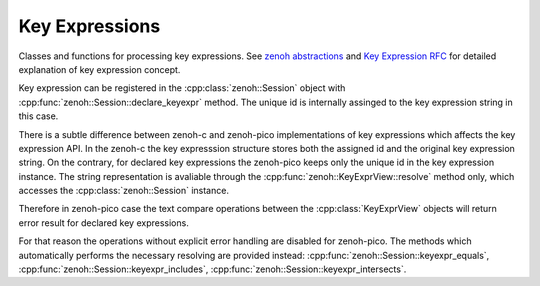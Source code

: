 ..
.. Copyright (c) 2023 ZettaScale Technology
..
.. This program and the accompanying materials are made available under the
.. terms of the Eclipse Public License 2.0 which is available at
.. http://www.eclipse.org/legal/epl-2.0, or the Apache License, Version 2.0
.. which is available at https://www.apache.org/licenses/LICENSE-2.0.
..
.. SPDX-License-Identifier: EPL-2.0 OR Apache-2.0
..
.. Contributors:
..   ZettaScale Zenoh Team, <zenoh@zettascale.tech>
..

Key Expressions
===============

Classes and functions for processing key expressions. See `zenoh abstractions`_ and `Key Expression RFC`_ for detailed explanation of key expression concept.

Key expression can be registered in the :cpp:class:`zenoh::Session` object with :cpp:func:`zenoh::Session::declare_keyexpr` method. The unique id is internally assinged to the key expression string in this case.

There is a subtle difference between zenoh-c and zenoh-pico implementations of key expressions which affects the key expression API.
In the zenoh-c the key expresssion structure stores both the assigned id and the original key expression string.
On the contrary, for declared key expressions the zenoh-pico keeps only the unique id in the key expression instance. The string
representation is avaliable through the :cpp:func:`zenoh::KeyExprView::resolve` method only, which accesses the :cpp:class:`zenoh::Session` instance.

Therefore in zenoh-pico case the text compare operations between the :cpp:class:`KeyExprView` objects will return error result for declared key expressions.

For that reason the operations without explicit error handling are disabled for zenoh-pico.
The methods which automatically performs the necessary resolving are provided instead: :cpp:func:`zenoh::Session::keyexpr_equals`, :cpp:func:`zenoh::Session::keyexpr_includes`, :cpp:func:`zenoh::Session::keyexpr_intersects`.

.. _`zenoh abstractions`: https://zenoh.io/docs/manual/abstractions/
.. _`Key Expression RFC`: https://github.com/eclipse-zenoh/roadmap/blob/main/rfcs/ALL/Key%20Expressions.md

.. doxygenfunction:: zenoh::keyexpr_canonize(std::string& s, ErrNo& error)

.. doxygenfunction:: zenoh::keyexpr_canonize(std::string& s)

.. doxygenfunction:: zenoh::keyexpr_is_canon(const std::string_view& s, ErrNo& error)

.. doxygenfunction:: zenoh::keyexpr_is_canon(const std::string_view& s)

.. doxygenfunction:: zenoh::keyexpr_concat(const zenoh::KeyExprView& k, const std::string_view& s)

.. doxygenfunction:: zenoh::keyexpr_join(const zenoh::KeyExprView& a, const zenoh::KeyExprView& b)

.. doxygenfunction:: zenoh::keyexpr_equals(const zenoh::KeyExprView& a, const zenoh::KeyExprView& b, ErrNo& error)

.. doxygenfunction:: zenoh::keyexpr_equals(const zenoh::KeyExprView& a, const zenoh::KeyExprView& b)

.. doxygenfunction:: zenoh::keyexpr_includes(const zenoh::KeyExprView& a, const zenoh::KeyExprView& b, ErrNo& error)

.. doxygenfunction:: zenoh::keyexpr_includes(const zenoh::KeyExprView& a, const zenoh::KeyExprView& b)

.. doxygenfunction:: zenoh::keyexpr_intersects(const zenoh::KeyExprView& a, const zenoh::KeyExprView& b, ErrNo& error)

.. doxygenfunction:: zenoh::keyexpr_intersects(const zenoh::KeyExprView& a, const zenoh::KeyExprView& b)

.. doxygenstruct:: zenoh::KeyExprUnchecked
   :members:
   :membergroups: Constructors Operators Methods

.. doxygenstruct:: zenoh::KeyExprView
   :members:
   :membergroups: Constructors Operators Methods
 
.. doxygenclass:: zenoh::KeyExpr
   :members:
   :membergroups: Constructors Operators Methods
